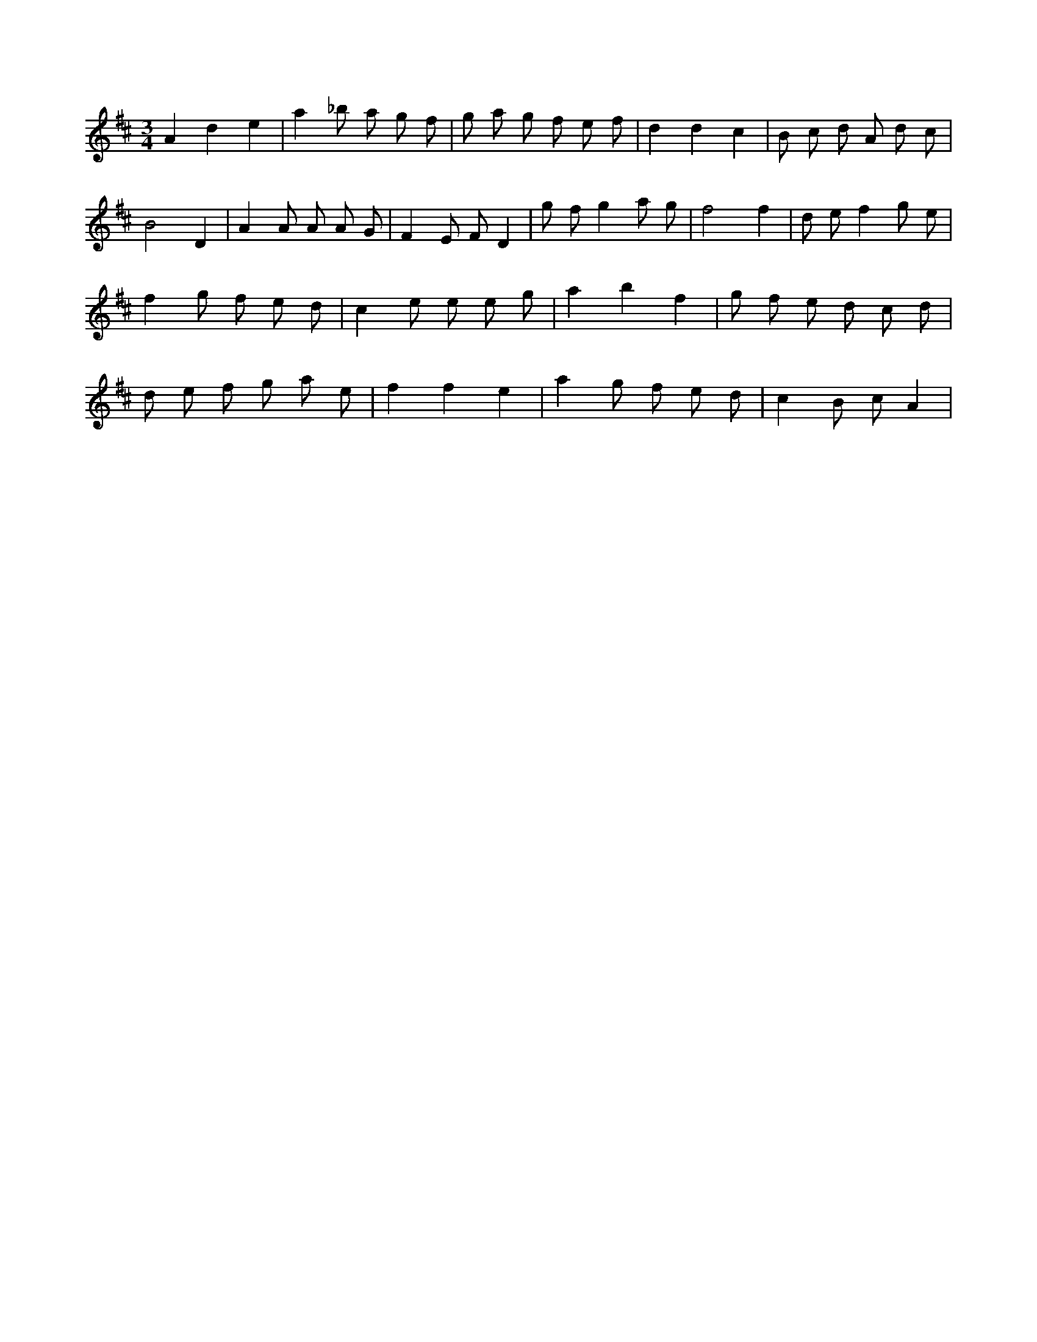 X:365
L:1/8
M:3/4
K:Dclef
A2 d2 e2 | a2 _b a g f | g a g f e f | d2 d2 c2 | B c d A d c | B4 D2 | A2 A A A G | F2 E F D2 | g f g2 a g | f4 f2 | d e f2 g e | f2 g f e d | c2 e e e g | a2 b2 f2 | g f e d c d | d e f g a e | f2 f2 e2 | a2 g f e d | c2 B c A2 |
